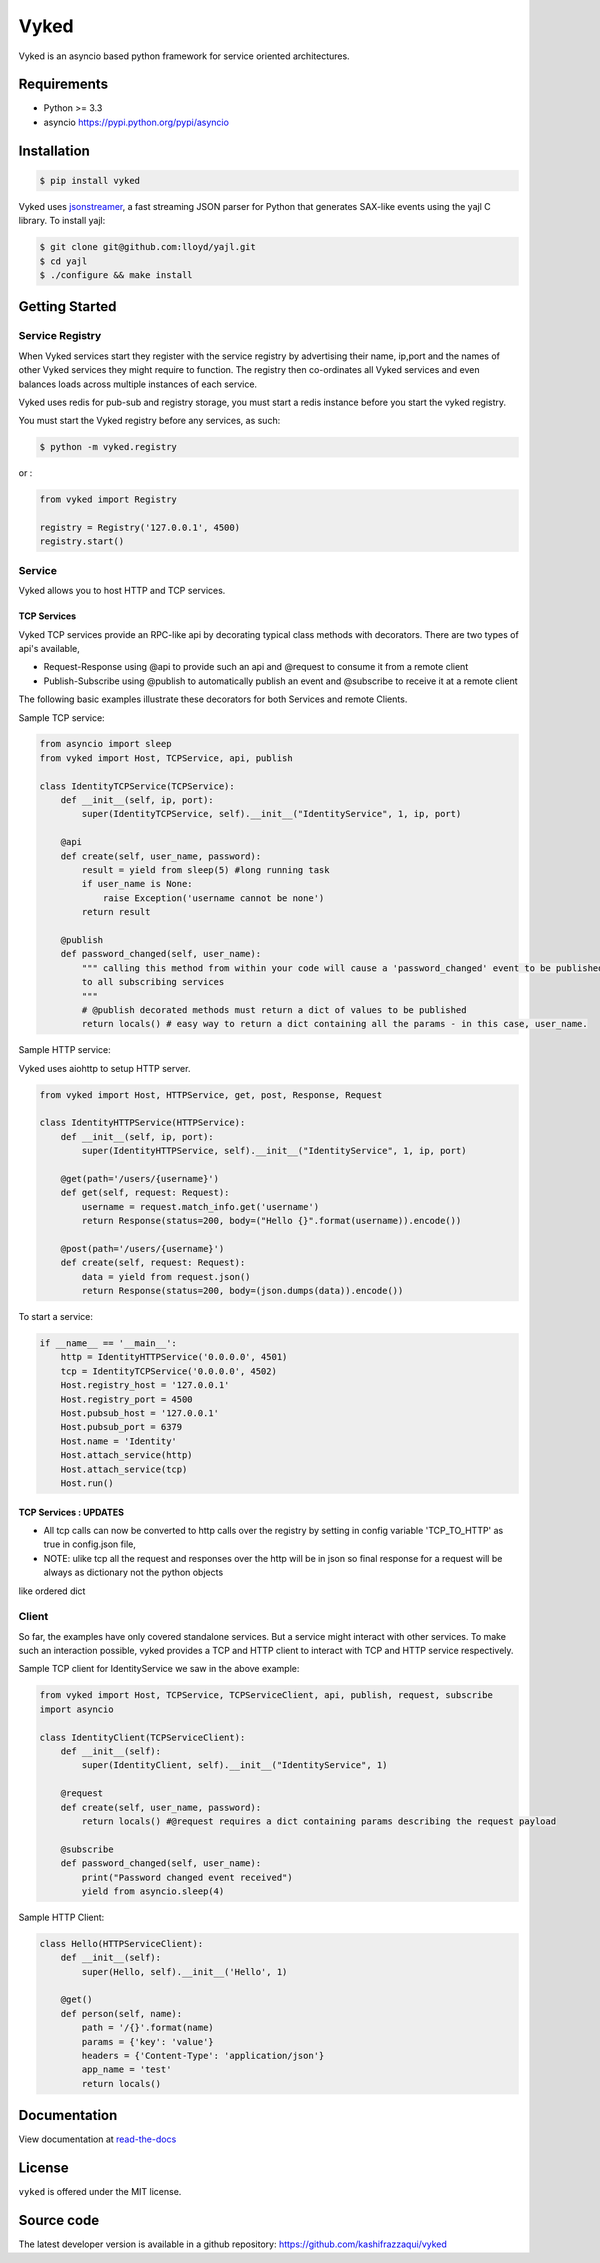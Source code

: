 Vyked
============================
.. image:: https://api.travis-ci.org/kashifrazzaqui/vyked.svg?branch=master
    :target: https://travis-ci.org/kashifrazzaqui/vyked
    

Vyked is an asyncio based python framework for service oriented architectures.

Requirements
------------
- Python >= 3.3
- asyncio https://pypi.python.org/pypi/asyncio

Installation
------------

.. code-block:: bash

    $ pip install vyked
    
Vyked uses jsonstreamer_, a fast streaming JSON parser for Python that 
generates SAX-like events using the yajl C library. To install yajl:

.. code-block:: bash

    $ git clone git@github.com:lloyd/yajl.git
    $ cd yajl
    $ ./configure && make install

.. _jsonstreamer: https://github.com/kashifrazzaqui/json-streamer

Getting Started
---------------

Service Registry
^^^^^^^^^^^^^^^^
When Vyked services start they register with the service registry by advertising their name, ip,port and the names of other Vyked services they might require to function. The registry then co-ordinates all Vyked services and even balances loads across multiple instances of each service.

Vyked uses redis for pub-sub and registry storage, you must start a redis instance before you start the vyked registry.

You must start the Vyked registry before any services, as such:

.. code-block:: bash

    $ python -m vyked.registry

or :

.. code-block:: python
    
    from vyked import Registry
    
    registry = Registry('127.0.0.1', 4500)
    registry.start()

Service
^^^^^^^
Vyked allows you to host HTTP and TCP services.

TCP Services
************
Vyked TCP services provide an RPC-like api by decorating typical class methods with decorators. There are two types of api's available,

* Request-Response using @api to provide such an api and @request to consume it from a remote client
* Publish-Subscribe using @publish to automatically publish an event and @subscribe to receive it at a remote client


The following basic examples illustrate these decorators for both Services and remote Clients.


Sample TCP service:

.. code-block:: python

    from asyncio import sleep
    from vyked import Host, TCPService, api, publish
    
    class IdentityTCPService(TCPService):
        def __init__(self, ip, port):
            super(IdentityTCPService, self).__init__("IdentityService", 1, ip, port)
    
        @api
        def create(self, user_name, password):
            result = yield from sleep(5) #long running task
            if user_name is None:
                raise Exception('username cannot be none')
            return result
    
        @publish
        def password_changed(self, user_name):
            """ calling this method from within your code will cause a 'password_changed' event to be published
            to all subscribing services
            """
            # @publish decorated methods must return a dict of values to be published
            return locals() # easy way to return a dict containing all the params - in this case, user_name.


Sample HTTP service:

Vyked uses aiohttp to setup HTTP server.

.. code-block:: python

    from vyked import Host, HTTPService, get, post, Response, Request
    
    class IdentityHTTPService(HTTPService):
        def __init__(self, ip, port):
            super(IdentityHTTPService, self).__init__("IdentityService", 1, ip, port)
    
        @get(path='/users/{username}')
        def get(self, request: Request):
            username = request.match_info.get('username')
            return Response(status=200, body=("Hello {}".format(username)).encode())
    
        @post(path='/users/{username}')
        def create(self, request: Request):
            data = yield from request.json()
            return Response(status=200, body=(json.dumps(data)).encode())
  
To start a service: 

.. code-block:: python

    if __name__ == '__main__':
        http = IdentityHTTPService('0.0.0.0', 4501)
        tcp = IdentityTCPService('0.0.0.0', 4502)
        Host.registry_host = '127.0.0.1'
        Host.registry_port = 4500
        Host.pubsub_host = '127.0.0.1'
        Host.pubsub_port = 6379
        Host.name = 'Identity'
        Host.attach_service(http)
        Host.attach_service(tcp)
        Host.run()

TCP Services : UPDATES
************
* All tcp calls can now be converted to http calls over the registry by setting in config  variable 'TCP_TO_HTTP' as true in config.json file,
* NOTE: ulike tcp all the request and responses over the http will be in json so final response for a request will be always as dictionary not the python objects
like ordered dict

Client
^^^^^^^
So far, the examples have only covered standalone services. But a service might interact with other services. 
To make such an interaction possible, vyked provides a TCP and HTTP client to interact with TCP and HTTP service respectively.


Sample TCP client for IdentityService we saw in the above example:

.. code-block:: python
    
    from vyked import Host, TCPService, TCPServiceClient, api, publish, request, subscribe
    import asyncio

    class IdentityClient(TCPServiceClient):
        def __init__(self):
            super(IdentityClient, self).__init__("IdentityService", 1)
    
        @request
        def create(self, user_name, password):
            return locals() #@request requires a dict containing params describing the request payload
    
        @subscribe
        def password_changed(self, user_name):
            print("Password changed event received")
            yield from asyncio.sleep(4) 

Sample HTTP Client:

.. code-block:: python

    class Hello(HTTPServiceClient):
        def __init__(self):
            super(Hello, self).__init__('Hello', 1)
        
        @get()
        def person(self, name):
            path = '/{}'.format(name)
            params = {'key': 'value'}
            headers = {'Content-Type': 'application/json'}
            app_name = 'test'
            return locals()

Documentation
-------------

View documentation at `read-the-docs`_

.. _read-the-docs: http://vyked.readthedocs.org/en/latest/

License
-------
``vyked`` is offered under the MIT license.

Source code
-----------
The latest developer version is available in a github repository:
https://github.com/kashifrazzaqui/vyked

